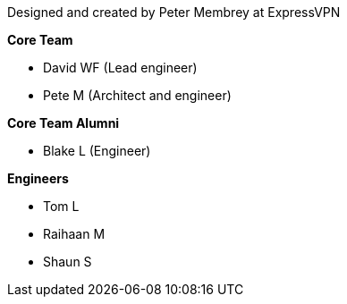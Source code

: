 Designed and created by Peter Membrey at ExpressVPN

*Core Team*

* David WF (Lead engineer)
* Pete M (Architect and engineer)

*Core Team Alumni*

* Blake L (Engineer)

*Engineers*

* Tom L
* Raihaan M
* Shaun S

